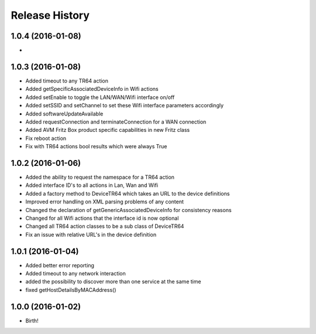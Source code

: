 .. :changelog:

Release History
---------------

1.0.4 (2016-01-08)
++++++++++++++++++

*

1.0.3 (2016-01-08)
++++++++++++++++++
* Added timeout to any TR64 action
* Added getSpecificAssociatedDeviceInfo in Wifi actions
* Added setEnable to toggle the LAN/WAN/Wifi interface on/off
* Added setSSID and setChannel to set these Wifi interface parameters accordingly
* Added softwareUpdateAvailable
* Added requestConnection and terminateConnection for a WAN connection
* Added AVM Fritz Box product specific capabilities in new Fritz class
* Fix reboot action
* Fix with TR64 actions bool results which were always True

1.0.2 (2016-01-06)
++++++++++++++++++
* Added the ability to request the namespace for a TR64 action
* Added interface ID's to all actions in Lan, Wan and Wifi
* Added a factory method to DeviceTR64 which takes an URL to the device definitions
* Improved error handling on XML parsing problems of any content
* Changed the declaration of getGenericAssociatedDeviceInfo for consistency reasons
* Changed for all Wifi actions that the interface id is now optional
* Changed all TR64 action classes to be a sub class of DeviceTR64
* Fix an issue with relative URL's in the device definition

1.0.1 (2016-01-04)
++++++++++++++++++

* Added better error reporting
* Added timeout to any network interaction
* added the possibility to discover more than one service at the same time
* fixed getHostDetailsByMACAddress()

1.0.0 (2016-01-02)
++++++++++++++++++

* Birth!

